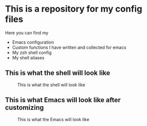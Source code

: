 * This is a repository for my config files
 Here you can find my
- Emacs configuration
- Custom functions I have written and collected for emacs
- My zsh shell config
- My shell aliases


** This is what the shell will look like
#+CAPTION: This is what the shell will look like
#+NAME: shell
     [[./img/shell.png]]

** This is what Emacs will look like after customizing
#+CAPTION: This is what the Emacs will look like
#+NAME: Emacs
     [[./img/emacs.png]]
